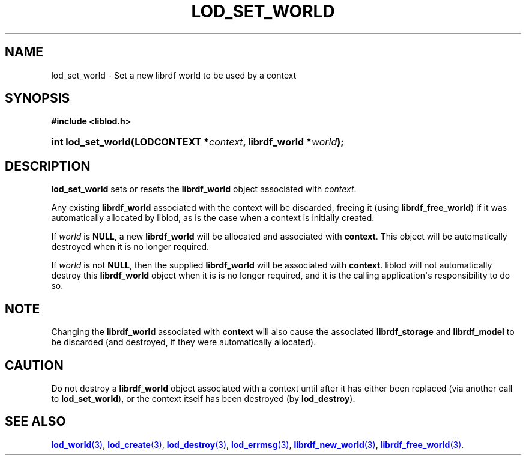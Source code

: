 '\" t
.\"     Title: lod_set_world
.\"    Author: Mo McRoberts
.\" Generator: DocBook XSL-NS Stylesheets v1.76.1 <http://docbook.sf.net/>
.\"      Date: 05/02/2014
.\"    Manual: Library functions
.\"    Source: Linked Open Data client
.\"  Language: English
.\"
.TH "LOD_SET_WORLD" "3" "05/02/2014" "Linked Open Data client" "Library functions"
.\" -----------------------------------------------------------------
.\" * Define some portability stuff
.\" -----------------------------------------------------------------
.\" ~~~~~~~~~~~~~~~~~~~~~~~~~~~~~~~~~~~~~~~~~~~~~~~~~~~~~~~~~~~~~~~~~
.\" http://bugs.debian.org/507673
.\" http://lists.gnu.org/archive/html/groff/2009-02/msg00013.html
.\" ~~~~~~~~~~~~~~~~~~~~~~~~~~~~~~~~~~~~~~~~~~~~~~~~~~~~~~~~~~~~~~~~~
.ie \n(.g .ds Aq \(aq
.el       .ds Aq '
.\" -----------------------------------------------------------------
.\" * set default formatting
.\" -----------------------------------------------------------------
.\" disable hyphenation
.nh
.\" disable justification (adjust text to left margin only)
.ad l
.\" -----------------------------------------------------------------
.\" * MAIN CONTENT STARTS HERE *
.\" -----------------------------------------------------------------
.SH "NAME"
lod_set_world \- Set a new librdf world to be used by a context
.SH "SYNOPSIS"
.sp
.ft B
.nf
#include <liblod\&.h>
.fi
.ft
.HP \w'int\ lod_set_world('u
.BI "int lod_set_world(LODCONTEXT\ *" "context" ", librdf_world\ *" "world" ");"
.SH "DESCRIPTION"
.PP

\fBlod_set_world\fR
sets or resets the
\fBlibrdf_world\fR
object associated with
\fIcontext\fR\&.
.PP
Any existing
\fBlibrdf_world\fR
associated with the context will be discarded, freeing it (using
\fBlibrdf_free_world\fR) if it was automatically allocated by
liblod, as is the case when a context is initially created\&.
.PP
If
\fIworld\fR
is
\fBNULL\fR, a new
\fBlibrdf_world\fR
will be allocated and associated with
\fBcontext\fR\&. This object will be automatically destroyed when it is no longer required\&.
.PP
If
\fIworld\fR
is not
\fBNULL\fR, then the supplied
\fBlibrdf_world\fR
will be associated with
\fBcontext\fR\&.
liblod
will not automatically destroy this
\fBlibrdf_world\fR
object when it is is no longer required, and it is the calling application\*(Aqs responsibility to do so\&.
.SH "NOTE"
.PP
Changing the
\fBlibrdf_world\fR
associated with
\fBcontext\fR
will also cause the associated
\fBlibrdf_storage\fR
and
\fBlibrdf_model\fR
to be discarded (and destroyed, if they were automatically allocated)\&.
.SH "CAUTION"
.PP
Do not destroy a
\fBlibrdf_world\fR
object associated with a context until after it has either been replaced (via another call to
\fBlod_set_world\fR), or the context itself has been destroyed (by
\fBlod_destroy\fR)\&.
.SH "SEE ALSO"
.PP

\m[blue]\fB\fBlod_world\fR(3)\fR\m[],
\m[blue]\fB\fBlod_create\fR(3)\fR\m[],
\m[blue]\fB\fBlod_destroy\fR(3)\fR\m[],
\m[blue]\fB\fBlod_errmsg\fR(3)\fR\m[],
\m[blue]\fB\fBlibrdf_new_world\fR(3)\fR\m[],
\m[blue]\fB\fBlibrdf_free_world\fR(3)\fR\m[]\&.
